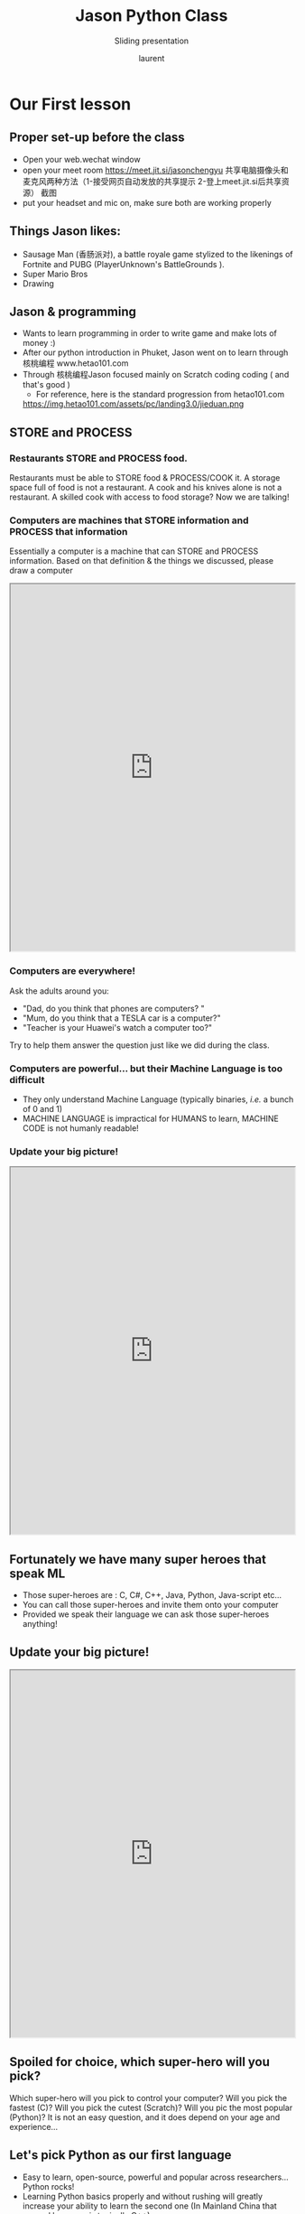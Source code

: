 #+TITLE: Jason Python Class

#+REVEAL_ROOT: https://cdn.jsdelivr.net/npm/reveal.js@3.8.0
#+REVEAL_EXTRA_CSS: ./mystyle.css
#+ATTR_ORG: :width 200/250/300/400/500/600
#+ATTR_LATEX: :width 2.0in
#+ATTR_HTML: :width 200/250/300/400/500/600px
#+REVEAL_TITLE_SLIDE: <h2>%t</h2><h3>%s</h3><p>%A %a</p><p><a href="%u">%u</a></p>
#+REVEAL_THEME: moon
# ./assets/stars.jpg
#+REVEAL_TITLE_SLIDE_BACKGROUND: https://images.freeimages.com/images/large-previews/f0d/night-sky-1401615.jpg
#+Subtitle: Sliding presentation
#+Author: laurent
#+Email: laurent_pinson@hotmail.com
#+REVEAL_TALK_URL: https://laurenthyz.github.io/jason/blue.html
* Our First lesson
** Proper set-up before the class
- Open your web.wechat window
- open your meet room https://meet.jit.si/jasonchengyu
  共享电脑摄像头和麦克风两种方法（1-接受网页自动发放的共享提示 2-登上meet.jit.si后共享资源）
  截图
- put your headset and mic on, make sure both are working properly

** Things Jason likes:
- Sausage Man (香肠派对), a battle royale game stylized to the likenings of Fortnite and PUBG (PlayerUnknown's BattleGrounds ).
- Super Mario Bros
- Drawing
** Jason & programming
- Wants to learn programming in order to write game and make lots of money :)
- After our python introduction in Phuket, Jason went on to learn through 核桃编程 www.hetao101.com
- Through 核桃编程Jason focused mainly on Scratch coding coding ( and that's good )
  - For reference, here is the standard progression from hetao101.com

 #+REVEAL: split
        https://img.hetao101.com/assets/pc/landing3.0/jieduan.png
** STORE and PROCESS
*** Restaurants STORE and PROCESS food.
Restaurants must be able to STORE food & PROCESS/COOK it.
A storage space full of food is not a restaurant.
A cook and his knives alone is not a restaurant.
A skilled cook with access to food storage? Now we are talking!
*** Computers are machines that STORE information and PROCESS that information
Essentially a computer is a machine that can STORE and PROCESS information.
Based on that definition & the things we discussed, please draw a computer
#+BEGIN_EXPORT html

<iframe width="100%" height="650px" src="https://awwapp.com/b/u4r84anbireo8/"></iframe>
#+END_EXPORT

*** Computers are everywhere!
Ask the adults around you:
- "Dad, do you think that phones are computers? "
- "Mum, do you think that a TESLA car is a computer?"
- "Teacher is your Huawei's watch a computer too?"
Try to help them answer the question just like we did during the class.
*** Computers are powerful... but their Machine Language is too difficult
 - They only understand Machine Language
   (typically binaries, /i.e./ a bunch of 0 and 1)
 - MACHINE LANGUAGE is impractical for HUMANS to learn, MACHINE CODE is not humanly readable!

*** Update your big picture!
#+BEGIN_EXPORT html

<iframe width="100%" height="650px" src="https://awwapp.com/b/u4r84anbireo8/"></iframe>

#+END_EXPORT

** Fortunately we have many super heroes that speak ML
- Those super-heroes are : C, C#, C++, Java, Python, Java-script etc...
- You can call those super-heroes and invite them onto your computer
- Provided we speak their language we can ask those super-heroes anything!

** Update your big picture!
#+BEGIN_EXPORT html

<iframe width="100%" height="650px" src="https://awwapp.com/b/u4r84anbireo8/"></iframe>

#+END_EXPORT

** Spoiled for choice, which super-hero will you pick?
 Which super-hero will you pick to control your computer?
 Will you pick the fastest (C)? Will you pick the cutest (Scratch)? Will you pic the most popular (Python)?
 It is not an easy question, and it does depend on your age and experience...
** Let's pick Python as our first language
- Easy to learn, open-source, powerful and popular across researchers...Python rocks!
- Learning Python basics properly and without rushing will greatly increase your ability to learn the second one (In Mainland China that second language is typically C++)

** Update your big picture!
#+BEGIN_EXPORT html

<iframe width="100%" height="650px" src="https://awwapp.com/b/u4r84anbireo8/"></iframe>

#+END_EXPORT

** Next class we write hello.py
- From that moment on Python will be your main partner
- Your focus will be to:
    - learn Python's grammar and vocabulary
    - write correct sentences with clear commands
Next class we will write a simple hello.py to our beloved Python super-hero.

** Update your big picture!
Ok let's wrap up this lesson review.
Please redraw your Big Picture from scratch
#+BEGIN_EXPORT html
<iframe width="100%" height="650px" src="https://awwapp.com/b/u7jfmkhitu47y/"></iframe>
#+END_EXPORT

* New Vocabulary
** Vocabulary to include in your BP
根据今天的反馈jason要用房间里的白板画出他脑海里的python big picture
(要包含以下几项:
|-------------------------+--------------------------|
| python 英雄             | computer 电脑            |
| Store 存储              | Process 处理             |
| ML 机器语言             | Jason 编程人员           |
| Envelope 信封           | Letter (信封里的信)      |
| StandardInput 标准输入  | python's left hand       |
| python's right hand     | Standard Output 标准输出 |
| Standard Error 标准错误 | print/say(显示)          |
| return(返回)            |                          |
|-------------------------+--------------------------|
** 从scratch迈向Python?
I can know that Jason has studied some Scratch. Hopefully he is able to take what he learned there into python. Here is a picture that shows the similarities between both languages:
 #+REVEAL: split
[[./assets/scratchtopython.png]]
* Data types
** python data types 数据类别：
Please put the following items within you BP
  - boolean
  - string (字符串）
  - integer整数
  - float 浮点数
  - list列表
  - dictionaries

#+REVEAL: split
Attention: 重点在string, integer and float
   Jason should add his hello.py to his big picture
   making sure he uses variable declaration.
   他要把他的hello.py 也画进去。
    hello.py 文件里面不要乱用双引号和括号！

* 从Scratch 迈向 python!
Jason, after our 2nd lesson I asked  you and your parents how long and far you had been with Scratch. I think it is worth for you to try and connect what we do with scratch, so I have found some picture that illustrate how both languages do the same thing. I hope it helps.
** input 输入
图左是 Scratch 的表达方式, 图右是 Python 的语法。在 Scratch 中提问的结果会放入「答案」这个变数, Python 可以使用 input() 达>
[[./assets/input.png]]
** output 输出
图左是 Scratch 的表达方式, 图右是 Python 的语法。
[[./assets/output.png]]
** arithmetic operations 数学运算
图左是 Scratch 的表达方式, 图右是 Python 的语法。
[[./assets/math.png]]

** string operations 字串运算
图左是 Scratch 的表达方式, 图右是 Python 的语法。
[[./assets/string.png]]
** comparison and logical operations 字串运算
图左是 Scratch 的表达方式, 图右是 Python 的语法。
[[./assets/logic.png]]

** advanced math 进阶数学运算
图左是 Scratch 的表达方式, 图右是 Python 的语法。
[[./assets/math2.png]]

** loop 回圈
图左是 Scratch 的表达方式, 图右是 Python 的语法。
[[./assets/loop.png]]

** increment 变数
图左是 Scratch 的表达方式, 图右是 Python 的语法。 Python 可以使用中文「分数」当作变数名称。
[[./assets/increment.png]]

** list 列表
图左是 Scratch 的表达方式, 图右是 Python 的语法。 Python 可以使用中文「清单」当作变数名称。
[[./assets/list.png]]
*  Comments/variables/input
** Comments/注释
Comments are section of your code that will not be executed by Python, they are typically there to explain what is happening (useful when you work with others).
确保对模块, 函数, 方法和行内注释使用正确的风格
Python中的注释有单行注释和多行注释.
Python中单行注释以 # 开头，例如：
#+BEGIN_SRC python
# the following code is a print statement
print("Hello World, my name is Jason!")
#+END_SRC


#+REVEAL: split
多行注释如下：
#+BEGIN_SRC python
'''
The code below is a simple print statement.
I am giving python a string of characters,
and I ask python to send it (to print it, to display it)
onto the standard output (typically the standard output is
the screen)
'''
print("Hello World, my name is Jason and I am a coder")
#+END_SRC
** Creating variables
We talked about variables already. I said that variables are like labeled/named boxes that contain data.
check the code below, and guess what python will do when it read it line by line:
#+BEGIN_SRC python
jason_age = 10
jason_best_friend = "Milo"
jason_birth_year = 2020 - jason_age
print(jason_age)
print(jason_best_friend)
print(jason_birth_year)
#+END_SRC
** Use variables as much as you can
Within the section about comments we asked python to print "Hello World, my name is...".
Although it is correct, each time we can put data in a box and give that box a name we should do it...so let's do it!
#+BEGIN_SRC python
hello = "Hello World, my name is Jason and I am coder".
byebye = "It was a pleasure to meet you, see you soon"
print(hello)
print(byebye)
#+END_SRC
** Wrap up and homework
Here is the code we looked at during the class.
You asked me:
- "why are we using a 'f' ?"
- "what is the empty []?"
- "Line 19 and 23 why are we using 2 pairs of parentheses/parens?"
We will solve all those mysteries but for now please read the code below outloud, look at the different colors, and commit line 13,15 and 17 to memory (write those 3 lines 20 times!

#+REVEAL: split
[[./assets/restaurant.png]]
